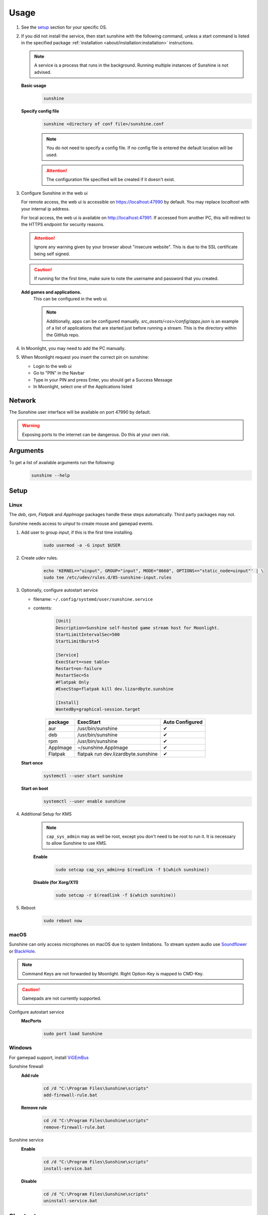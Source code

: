 Usage
=====
#. See the `setup`_ section for your specific OS.
#. If you did not install the service, then start sunshine with the following command, unless a start command is listed
   in the specified package :ref:`installation <about/installation:installation>` instructions.

   .. Note:: A service is a process that runs in the background. Running multiple instances of Sunshine is not
      advised.

   **Basic usage**
      .. code-block:: bash

         sunshine

   **Specify config file**
      .. code-block:: bash

         sunshine <directory of conf file>/sunshine.conf

      .. Note:: You do not need to specify a config file. If no config file is entered the default location will be used.

      .. Attention:: The configuration file specified will be created if it doesn't exist.

#. Configure Sunshine in the web ui

   For remote access, the web ui is accessible on `https://localhost:47990 <https://localhost:47990>`_ by default. You
   may replace `localhost` with your internal ip address.

   For local access, the web ui is available on `http://localhost:47991 <http://localhost:47991>`_. If accessed from
   another PC, this will redirect to the HTTPS endpoint for security reasons.

   .. Attention:: Ignore any warning given by your browser about "insecure website". This is due to the SSL certificate
      being self signed.

   .. Caution:: If running for the first time, make sure to note the username and password that you created.

   **Add games and applications.**
         This can be configured in the web ui.

         .. Note:: Additionally, apps can be configured manually. `src_assets/<os>/config/apps.json` is an example of a
            list of applications that are started just before running a stream. This is the directory within the GitHub
            repo.

#. In Moonlight, you may need to add the PC manually.
#. When Moonlight request you insert the correct pin on sunshine:

   - Login to the web ui
   - Go to "PIN" in the Navbar
   - Type in your PIN and press Enter, you should get a Success Message
   - In Moonlight, select one of the Applications listed

Network
-------
The Sunshine user interface will be available on port 47990 by default.

.. Warning:: Exposing ports to the internet can be dangerous. Do this at your own risk.

Arguments
---------
To get a list of available arguments run the following:
   .. code-block:: bash

      sunshine --help

Setup
-----

Linux
^^^^^
The `deb`, `rpm`, `Flatpak` and `AppImage` packages handle these steps automatically. Third party packages may not.

Sunshine needs access to `uinput` to create mouse and gamepad events.

#. Add user to group `input`, if this is the first time installing.
      .. code-block:: bash

         sudo usermod -a -G input $USER

#. Create `udev` rules.
      .. code-block::

         echo 'KERNEL=="uinput", GROUP="input", MODE="0660", OPTIONS+="static_node=uinput"' | \
         sudo tee /etc/udev/rules.d/85-sunshine-input.rules

#. Optionally, configure autostart service

   - filename: ``~/.config/systemd/user/sunshine.service``
   - contents:
         .. code-block::

            [Unit]
            Description=Sunshine self-hosted game stream host for Moonlight.
            StartLimitIntervalSec=500
            StartLimitBurst=5

            [Service]
            ExecStart=<see table>
            Restart=on-failure
            RestartSec=5s
            #Flatpak Only
            #ExecStop=flatpak kill dev.lizardbyte.sunshine

            [Install]
            WantedBy=graphical-session.target

         .. table::
            :widths: auto

            ========   ==============================================   ===============
            package    ExecStart                                        Auto Configured
            ========   ==============================================   ===============
            aur        /usr/bin/sunshine                                ✔
            deb        /usr/bin/sunshine                                ✔
            rpm        /usr/bin/sunshine                                ✔
            AppImage   ~/sunshine.AppImage                              ✔
            Flatpak    flatpak run dev.lizardbyte.sunshine              ✔
            ========   ==============================================   ===============

   **Start once**
         .. code-block:: bash

            systemctl --user start sunshine

   **Start on boot**
         .. code-block:: bash

            systemctl --user enable sunshine

#. Additional Setup for KMS
      .. Note:: ``cap_sys_admin`` may as well be root, except you don't need to be root to run it. It is necessary to
         allow Sunshine to use KMS.

      **Enable**
         .. code-block:: bash

            sudo setcap cap_sys_admin+p $(readlink -f $(which sunshine))

      **Disable (for Xorg/X11)**
         .. code-block:: bash

            sudo setcap -r $(readlink -f $(which sunshine))

#. Reboot
      .. code-block:: bash

         sudo reboot now

macOS
^^^^^
Sunshine can only access microphones on macOS due to system limitations. To stream system audio use
`Soundflower <https://github.com/mattingalls/Soundflower>`_ or
`BlackHole <https://github.com/ExistentialAudio/BlackHole>`_.

.. Note:: Command Keys are not forwarded by Moonlight. Right Option-Key is mapped to CMD-Key.

.. Caution:: Gamepads are not currently supported.

Configure autostart service
   **MacPorts**
      .. code-block:: bash

         sudo port load Sunshine

Windows
^^^^^^^
For gamepad support, install `ViGEmBus <https://github.com/ViGEm/ViGEmBus/releases/latest>`_

Sunshine firewall
   **Add rule**
      .. code-block:: batch

         cd /d "C:\Program Files\Sunshine\scripts"
         add-firewall-rule.bat

   **Remove rule**
      .. code-block:: batch

         cd /d "C:\Program Files\Sunshine\scripts"
         remove-firewall-rule.bat

Sunshine service
   **Enable**
      .. code-block:: batch

         cd /d "C:\Program Files\Sunshine\scripts"
         install-service.bat

   **Disable**
      .. code-block:: batch

         cd /d "C:\Program Files\Sunshine\scripts"
         uninstall-service.bat

Shortcuts
---------
All shortcuts start with ``CTRL + ALT + SHIFT``, just like Moonlight

- ``CTRL + ALT + SHIFT + N`` - Hide/Unhide the cursor (This may be useful for Remote Desktop Mode for Moonlight)
- ``CTRL + ALT + SHIFT + F1/F12`` - Switch to different monitor for Streaming

Application List
----------------
- Applications should be configured via the web UI.
- A basic understanding of working directories and commands is required.
- You can use Environment variables in place of values
- ``$(HOME)`` will be replaced by the value of ``$HOME``
- ``$$`` will be replaced by ``$``, e.g. ``$$(HOME)`` will be become ``$(HOME)``
- ``env`` - Adds or overwrites Environment variables for the commands/applications run by Sunshine
- ``"Variable name":"Variable value"``
- ``apps`` - The list of applications
- Advanced users may want to edit the application list manually. The format is ``json``.
- Example ``json`` application:
   .. code-block:: json

      {
          "cmd": "command to open app",
          "detached": [
              "some-command",
              "another-command"
          ],
          "image-path": "/full-path/to/png-image",
          "name": "An App",
          "output": "/full-path/to/command-log-file",
          "prep-cmd": [
              {
                  "do": "some-command",
                  "undo": "undo-that-command"
              }
          ],
          "working-dir": "/full-path/to/working-directory"
      }

   - ``cmd`` - The main application
   - ``detached`` - A list of commands to be run and forgotten about

     - If not specified, a process is started that sleeps indefinitely

   - ``image-path`` - The full path to the cover art image to use.
   - ``name`` - The name of the application/game
   - ``output`` - The file where the output of the command is stored
   - ``prep-cmd`` - A list of commands to be run before/after the application

     - If any of the prep-commands fail, starting the application is aborted
     - ``do`` - Run before the application

       - If it fails, all ``undo`` commands of the previously succeeded ``do`` commands are run

     - ``undo`` - Run after the application has terminated

       - Failures of ``undo`` commands are ignored

   - ``working-dir`` - The working directory to use. If not specified, Sunshine will use the application directory.

- For more examples see :ref:`app examples <about/app_examples:app examples>`.

Considerations
--------------
- When an application is started, if there is an application already running, it will be terminated.
- When the application has been shutdown, the stream shuts down as well.

  - For example, if you attempt to run ``steam`` as a ``cmd`` instead of ``detached`` the stream will immediately fail.
    This is due to the method in which the steam process is executed. Other applications may behave similarly.

- The "Desktop" app works the same as any other application except it has no commands. It does not start an application,
  instead it simply starts a stream. If you removed it and would like to get it back, just add a new application with
  the name "Desktop" and "desktop.png" as the image path.
- For the Linux flatpak you must prepend commands with ``flatpak-spawn --host``.

HDR Support
-----------
Streaming HDR content is supported for Windows hosts with NVIDIA, AMD, or Intel GPUs that support encoding HEVC Main 10.
You must have an HDR-capable display or EDID emulator dongle connected to your host PC to activate HDR in Windows.

- Ensure you enable the HDR option in your Moonlight client settings, otherwise the stream will be SDR.
- A good HDR experience relies on proper HDR display calibration both in Windows and in game. HDR calibration can differ significantly between client and host displays.
- We recommend calibrating the display by streaming the Windows HDR Calibration app to your client device and saving an HDR calibration profile to use while streaming.
- You may also need to tune the brightness slider or HDR calibration options in game to the different HDR brightness capabilities of your client's display.
- Older games that use NVIDIA-specific NVAPI HDR rather than native Windows 10 OS HDR support may not display in HDR.
- Some GPUs can produce lower image quality or encoding performance when streaming in HDR compared to SDR.

Tutorials
---------
Tutorial videos are available `here <https://www.youtube.com/playlist?list=PLMYr5_xSeuXAbhxYHz86hA1eCDugoxXY0>`_.

.. admonition:: Community!

   Tutorials are community generated. Want to contribute? Reach out to us on our discord server.
